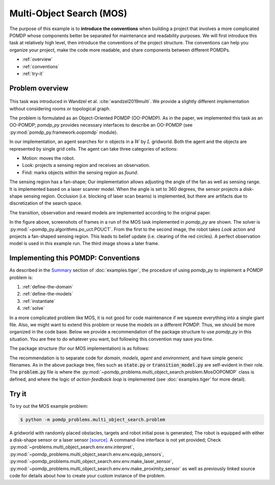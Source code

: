 Multi-Object Search (MOS)
*************************

The purpose of this example is to **introduce the conventions** when building a project that involves a more complicated POMDP whose components better be separated for maintenance and readability purposes.
We will first introduce this task at relatively high level, then introduce the conventions of the project structure. The conventions can help you organize your project, make the code more readable, and share components between different POMDPs.  

* :ref:`overview`
* :ref:`conventions`
* :ref:`try-it`

.. _overview:

Problem overview
----------------

.. figure:: images/mos.png
   :alt: MOS illustration

This task was introduced in Wandzel et al. :cite:`wandzel2019multi`. We provide a slightly different implementation without considering rooms or topological graph.

The problem is formulated as an Object-Oriented POMDP (OO-POMDP). As in the paper, we implemented this task as an OO-POMDP; `pomdp_py` provides necessary interfaces to describe an OO-POMDP (see :py:mod:`pomdp_py.framework.oopomdp` module).

In our implementation, an agent searches for :math:`n` objects
in a :math:`W` by :math:`L` gridworld. Both the agent and the
objects are represented by single grid cells. The agent can take
three categories of actions:

* Motion: moves the robot.
* Look: projects a sensing region and receives an observation.
* Find: marks objects within the sensing region as `found`.

The sensing region has a fan-shape; Our implementation allows adjusting the angle of the fan as well as sensing range. It is implemented based on a laser scanner model. When the angle is set to 360 degrees, the sensor projects a disk-shape sensing region. Occlusion (i.e. blocking of laser scan beams) is implemented, but there are artifacts due to discretization of the search space.

The transition, observation and reward models are implemented according to the original paper.

In the figure above, screenshots of frames in a run of the MOS task implemented in `pomdp_py` are shown. The solver is :py:mod:`~pomdp_py.algorithms.po_uct.POUCT`. From the first to the second image, the robot takes `Look` action and projects a fan-shaped sensing region. This leads to belief update (i.e. clearing of the red circles). A perfect observation model is used in this example run. The third image shows a later frame.

.. _conventions:

Implementing this POMDP: Conventions
------------------------------------

As described in the `Summary <examples.tiger.html#Summary>`_ section of
:doc:`examples.tiger`, the procedure of using `pomdp_py` to implement a POMDP problem is:

1. :ref:`define-the-domain`
2. :ref:`define-the-models`
3. :ref:`instantiate`
4. :ref:`solve`

In a more complicated problem like MOS, it is not good for code maintenance if we squeeze everything into a single giant file. Also, we might want to extend this problem or reuse the models on a different POMDP. Thus, we should be more organized in the code base. Below we provide a recommendation of the package structure to use `pomdp_py` in this situation. You are free to do whatever you want, but following this convention may save you time.

The package structure (for our MOS implementation) is as follows:

.. code-block:: text
   :emphasize-lines: 1,6,15,19,23

    ├── domain
    │   ├── state.py
    │   ├── action.py
    │   ├── observation.py
    │   └── __init__.py
    ├── models
    │   ├── transition_model.py    
    │   ├── observation_model.py
    │   ├── reward_model.py    
    │   ├── policy_model.py    
    │   ├── components
    │   │   ├── grid_map.py
    │   │   └── sensor.py
    │   └── __init__.py
    ├── agent
    │   ├── agent.py
    │   ├── belief.py
    │   └── __init__.py
    ├── env
    │   ├── env.py
    │   ├── visual.py
    │   └── __init__.py
    ├── problem.py
    ├── example_worlds.py    
    └── __init__.py

The recommendation is to separate code for `domain`, `models`, `agent` and `environment`, and have simple generic filenames.
As in the above package tree, files such as :code:`state.py` or
:code:`transition_model.py` are self-evident in their role. The
:code:`problem.py` file is where the
:py:mod:`~pomdp_problems.multi_object_search.problem.MosOOPOMDP` class is defined, and
where the logic of `action-feedback loop` is implemented (see
:doc:`examples.tiger` for more detail).


.. _try-it:

Try it
------

To try out the MOS example problem:

.. code-block:: shell

   $ python -m pomdp_problems.multi_object_search.problem

A gridworld with randomly placed obstacles, targets and robot initial pose is generated; The robot is equipped with either a disk-shape sensor or a laser sensor `[source] <_modules/problems/multi_object_search/problem.html#unittest>`_. A command-line interface is not yet provided; Check :py:mod:`~problems.multi_object_search.env.env.interpret`,
:py:mod:`~pomdp_problems.multi_object_search.env.env.equip_sensors`,
:py:mod:`~pomdp_problems.multi_object_search.env.env.make_laser_sensor`,
:py:mod:`~pomdp_problems.multi_object_search.env.env.make_proximity_sensor`
as well as previously linked source code
for details about how to create your custom instance of the problem.
    
.. bibliography:: refs.bib
   :filter: docname in docnames
   :style: unsrt


